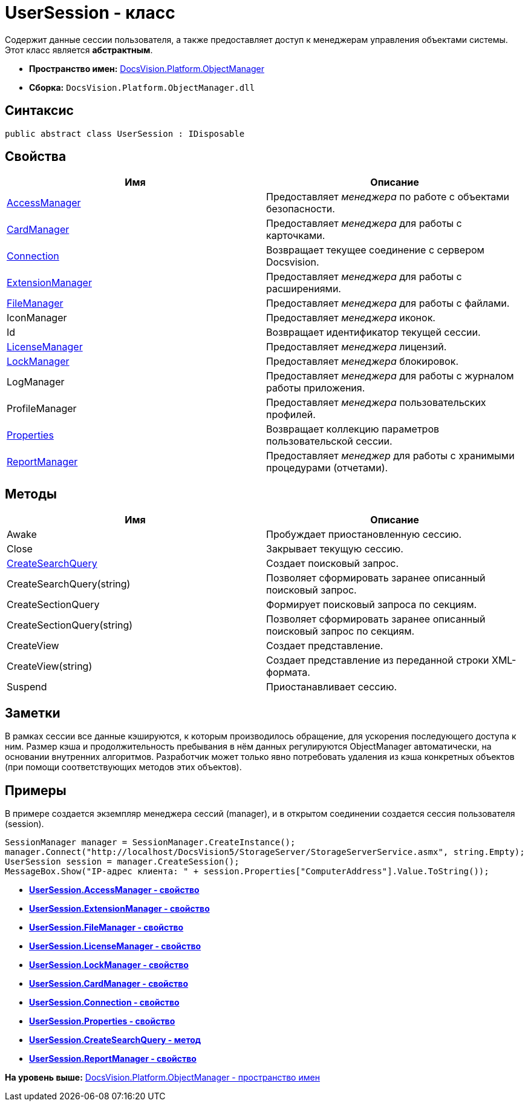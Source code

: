= UserSession - класс

Содержит данные сессии пользователя, а также предоставляет доступ к менеджерам управления объектами системы. Этот класс является [.keyword]*абстрактным*.

* [.keyword]*Пространство имен:* xref:api/DocsVision/Platform/ObjectManager/ObjectManager_NS.adoc[DocsVision.Platform.ObjectManager]
* [.keyword]*Сборка:* [.ph .filepath]`DocsVision.Platform.ObjectManager.dll`

== Синтаксис

[source,pre,codeblock,language-csharp]
----
public abstract class UserSession : IDisposable
----

== Свойства

[cols=",",options="header",]
|===
|Имя |Описание
|xref:UserSession.AccessManager_PR.adoc[AccessManager] |Предоставляет [.dfn .term]_менеджера_ по работе c объектами безопасности.
|xref:UserSession.CardManager_PR.adoc[CardManager] |Предоставляет [.dfn .term]_менеджера_ для работы с карточками.
|xref:UserSession.Connection_PR.adoc[Connection] |Возвращает текущее соединение с сервером Docsvision.
|xref:UserSession.ExtensionManager_PR.adoc[ExtensionManager] |Предоставляет [.dfn .term]_менеджера_ для работы с расширениями.
|xref:UserSession.FileManager_PR.adoc[FileManager] |Предоставляет [.dfn .term]_менеджера_ для работы с файлами.
|IconManager |Предоставляет [.dfn .term]_менеджера_ иконок.
|Id |Возвращает идентификатор текущей сессии.
|xref:UserSession.LicenseManager_PR.adoc[LicenseManager] |Предоставляет [.dfn .term]_менеджера_ лицензий.
|xref:UserSession.LockManager_PR.adoc[LockManager] |Предоставляет [.dfn .term]_менеджера_ блокировок.
|LogManager |Предоставляет [.dfn .term]_менеджера_ для работы с журналом работы приложения.
|ProfileManager |Предоставляет [.dfn .term]_менеджера_ пользовательских профилей.
|xref:UserSession.Properties_PR.adoc[Properties] |Возвращает коллекцию параметров пользовательской сессии.
|xref:UserSession.ReportManager_PR.adoc[ReportManager] |Предоставляет [.dfn .term]_менеджер_ для работы с хранимыми процедурами (отчетами).
|===

== Методы

[cols=",",options="header",]
|===
|Имя |Описание
|Awake |Пробуждает приостановленную сессию.
|Close |Закрывает текущую сессию.
|xref:UserSession.CreateSearchQuery_MT.adoc[CreateSearchQuery] |Создает поисковый запрос.
|CreateSearchQuery(string) |Позволяет сформировать заранее описанный поисковый запрос.
|CreateSectionQuery |Формирует поисковый запроса по секциям.
|CreateSectionQuery(string) |Позволяет сформировать заранее описанный поисковый запрос по секциям.
|CreateView |Создает представление.
|CreateView(string) |Создает представление из переданной строки XML-формата.
|Suspend |Приостанавливает сессию.
|===

== Заметки

В рамках сессии все данные кэшируются, к которым производилось обращение, для ускорения последующего доступа к ним. Размер кэша и продолжительность пребывания в нём данных регулируются ObjectManager автоматически, на основании внутренних алгоритмов. Разработчик может только явно потребовать удаления из кэша конкретных объектов (при помощи соответствующих методов этих объектов).

== Примеры

В примере создается экземпляр менеджера сессий (manager), и в открытом соединении создается сессия пользователя (session).

[source,pre,codeblock,language-csharp]
----
SessionManager manager = SessionManager.CreateInstance();
manager.Connect("http://localhost/DocsVision5/StorageServer/StorageServerService.asmx", string.Empty);
UserSession session = manager.CreateSession();
MessageBox.Show("IP-адрес клиента: " + session.Properties["ComputerAddress"].Value.ToString());
----

* *xref:../../../../api/DocsVision/Platform/ObjectManager/UserSession.AccessManager_PR.adoc[UserSession.AccessManager - свойство]* +
* *xref:../../../../api/DocsVision/Platform/ObjectManager/UserSession.ExtensionManager_PR.adoc[UserSession.ExtensionManager - свойство]* +
* *xref:../../../../api/DocsVision/Platform/ObjectManager/UserSession.FileManager_PR.adoc[UserSession.FileManager - свойство]* +
* *xref:../../../../api/DocsVision/Platform/ObjectManager/UserSession.LicenseManager_PR.adoc[UserSession.LicenseManager - свойство]* +
* *xref:../../../../api/DocsVision/Platform/ObjectManager/UserSession.LockManager_PR.adoc[UserSession.LockManager - свойство]* +
* *xref:../../../../api/DocsVision/Platform/ObjectManager/UserSession.CardManager_PR.adoc[UserSession.CardManager - свойство]* +
* *xref:../../../../api/DocsVision/Platform/ObjectManager/UserSession.Connection_PR.adoc[UserSession.Connection - свойство]* +
* *xref:../../../../api/DocsVision/Platform/ObjectManager/UserSession.Properties_PR.adoc[UserSession.Properties - свойство]* +
* *xref:../../../../api/DocsVision/Platform/ObjectManager/UserSession.CreateSearchQuery_MT.adoc[UserSession.CreateSearchQuery - метод]* +
* *xref:../../../../api/DocsVision/Platform/ObjectManager/UserSession.ReportManager_PR.adoc[UserSession.ReportManager - свойство]* +

*На уровень выше:* xref:../../../../api/DocsVision/Platform/ObjectManager/ObjectManager_NS.adoc[DocsVision.Platform.ObjectManager - пространство имен]
